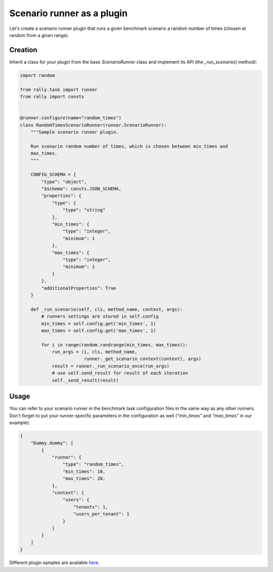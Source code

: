 ..
      Copyright 2016 Mirantis Inc. All Rights Reserved.

      Licensed under the Apache License, Version 2.0 (the "License"); you may
      not use this file except in compliance with the License. You may obtain
      a copy of the License at

          http://www.apache.org/licenses/LICENSE-2.0

      Unless required by applicable law or agreed to in writing, software
      distributed under the License is distributed on an "AS IS" BASIS, WITHOUT
      WARRANTIES OR CONDITIONS OF ANY KIND, either express or implied. See the
      License for the specific language governing permissions and limitations
      under the License.

.. _plugins_runner_plugin:

Scenario runner as a plugin
===========================

Let's create a scenario runner plugin that runs a given benchmark
scenario a random number of times (chosen at random from a given
range).

Creation
^^^^^^^^

Inherit a class for your plugin from the base *ScenarioRunner* class
and implement its API (the *_run_scenario()* method):

.. code-block:: python

    import random

    from rally.task import runner
    from rally import consts


    @runner.configure(name="random_times")
    class RandomTimesScenarioRunner(runner.ScenarioRunner):
        """Sample scenario runner plugin.

        Run scenario random number of times, which is chosen between min_times and
        max_times.
        """

        CONFIG_SCHEMA = {
            "type": "object",
            "$schema": consts.JSON_SCHEMA,
            "properties": {
                "type": {
                    "type": "string"
                },
                "min_times": {
                    "type": "integer",
                    "minimum": 1
                },
                "max_times": {
                    "type": "integer",
                    "minimum": 1
                }
            },
            "additionalProperties": True
        }

        def _run_scenario(self, cls, method_name, context, args):
            # runners settings are stored in self.config
            min_times = self.config.get('min_times', 1)
            max_times = self.config.get('max_times', 1)

            for i in range(random.randrange(min_times, max_times)):
                run_args = (i, cls, method_name,
                            runner._get_scenario_context(context), args)
                result = runner._run_scenario_once(run_args)
                # use self.send_result for result of each iteration
                self._send_result(result)

Usage
^^^^^

You can refer to your scenario runner in the benchmark task
configuration files in the same way as any other runners. Don't forget
to put your runner-specific parameters in the configuration as well
(*"min_times"* and *"max_times"* in our example):

.. code-block:: json

    {
        "Dummy.dummy": [
            {
                "runner": {
                    "type": "random_times",
                    "min_times": 10,
                    "max_times": 20,
                },
                "context": {
                    "users": {
                        "tenants": 1,
                        "users_per_tenant": 1
                    }
                }
            }
        ]
    }




Different plugin samples are available `here <https://github.com/openstack/rally/tree/master/samples/plugins>`_.
